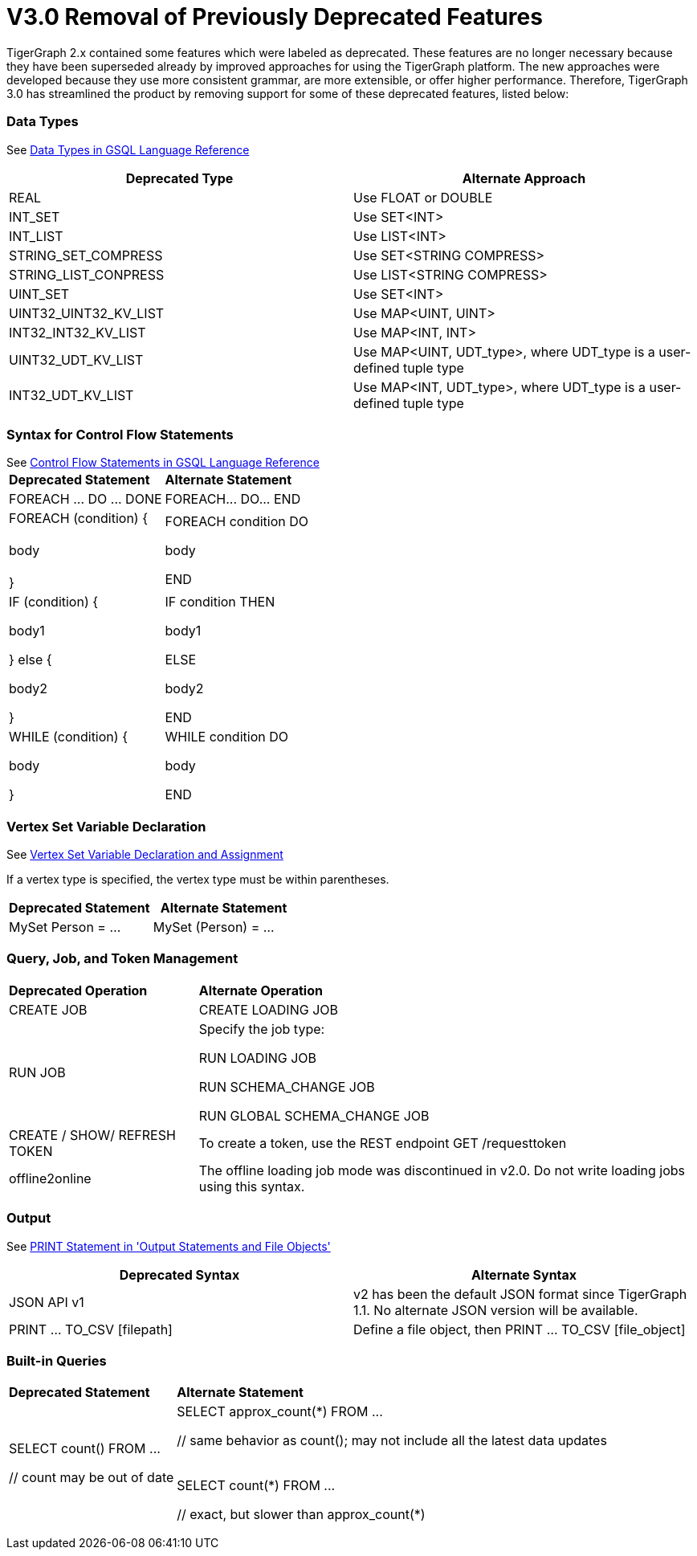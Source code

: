 = V3.0 Removal of Previously Deprecated Features

TigerGraph 2.x contained some features which were labeled as deprecated. These features are no longer necessary because they have been superseded already by improved approaches for using the TigerGraph platform. The new approaches were developed because they use more consistent grammar, are more extensible,  or offer higher performance. Therefore, TigerGraph 3.0 has streamlined the product by removing support for some of these deprecated features, listed below:

[discrete]
=== Data Types

See xref:3.2@gsql-ref:querying:data-types.adoc[Data Types in GSQL Language Reference]

|===
| Deprecated Type | Alternate Approach

| REAL
| Use FLOAT or DOUBLE

| INT_SET
| Use SET<INT>

| INT_LIST
| Use LIST<INT>

| STRING_SET_COMPRESS
| Use SET<STRING COMPRESS>

| STRING_LIST_CONPRESS
| Use LIST<STRING COMPRESS>

| UINT_SET
| Use SET<INT>

| UINT32_UINT32_KV_LIST
| Use MAP<UINT, UINT>

| INT32_INT32_KV_LIST
| Use MAP<INT, INT>

| UINT32_UDT_KV_LIST
| Use MAP<UINT, UDT_type>, where UDT_type is a user-defined tuple type

| INT32_UDT_KV_LIST
| Use MAP<INT, UDT_type>, where UDT_type is a user-defined tuple type
|===

[discrete]
=== Syntax for Control Flow Statements

See xref:3.2@gsql-ref:querying:control-flow-statements.adoc[Control Flow Statements in GSQL Language Reference]
+++<table>++++++<thead>++++++<tr>++++++<th style="text-align:left">+++Deprecated Statement+++</th>+++
      +++<th style="text-align:left">+++Alternate Statement+++</th>++++++</tr>++++++</thead>+++
  +++<tbody>++++++<tr>++++++<td style="text-align:left">+++FOREACH \... DO \... DONE+++</td>+++
      +++<td style="text-align:left">+++FOREACH\... DO\... END+++</td>++++++</tr>+++
    +++<tr>++++++<td style="text-align:left">+++FOREACH (condition) {
        +++<br>++++++</br>+++body
        +++<br>++++++</br>+++}+++</td>+++
      +++<td style="text-align:left">++++++<p>+++FOREACH condition DO+++</p>+++
        +++<p>+++body+++</p>+++
        +++<p>+++END+++</p>++++++</td>++++++</tr>+++
    +++<tr>++++++<td style="text-align:left">++++++<p>+++IF (condition) {+++</p>+++
        +++<p>+++body1+++</p>+++
        +++<p>+++} else {+++</p>+++
        +++<p>+++body2+++</p>+++
        +++<p>+++}+++</p>++++++</td>+++
      +++<td style="text-align:left">++++++<p>+++IF condition THEN+++</p>+++
        +++<p>+++body1+++</p>+++
        +++<p>+++ELSE+++</p>+++
        +++<p>+++body2+++</p>+++
        +++<p>+++END+++</p>++++++</td>++++++</tr>+++
    +++<tr>++++++<td style="text-align:left">++++++<p>+++WHILE (condition) {+++</p>+++
        +++<p>+++body+++</p>+++
        +++<p>+++}+++</p>++++++</td>+++
      +++<td style="text-align:left">++++++<p>+++WHILE condition DO+++</p>+++
        +++<p>+++body+++</p>+++
        +++<p>+++END+++</p>++++++</td>++++++</tr>++++++</tbody>++++++</table>+++

[discrete]
=== Vertex Set Variable Declaration

See link:../../dev/gsql-ref/querying/declaration-and-assignment-statements.md#vertex-set-variable-declaration-and-assignment[Vertex Set Variable Declaration and Assignment]

If a vertex type is specified, the vertex type must be within parentheses.

|===
| Deprecated Statement | Alternate Statement

| MySet Person = ...
| MySet (Person) = ...
|===

[discrete]
=== Query, Job, and Token Management


+++<table>++++++<thead>++++++<tr>++++++<th style="text-align:left">+++Deprecated Operation+++</th>+++
      +++<th style="text-align:left">+++Alternate Operation+++</th>++++++</tr>++++++</thead>+++
  +++<tbody>++++++<tr>++++++<td style="text-align:left">+++CREATE JOB [loading job definition]+++</td>+++
      +++<td style="text-align:left">+++CREATE LOADING JOB [loading job definition]+++</td>++++++</tr>+++
    +++<tr>++++++<td style="text-align:left">+++RUN JOB [for loading and schema change jobs]+++</td>+++
      +++<td style="text-align:left">++++++<p>+++Specify the job type:+++</p>+++
        +++<p>+++RUN LOADING JOB+++</p>+++
        +++<p>+++RUN SCHEMA_CHANGE JOB+++</p>+++
        +++<p>+++RUN GLOBAL SCHEMA_CHANGE JOB+++</p>++++++</td>++++++</tr>+++
    +++<tr>++++++<td style="text-align:left">+++CREATE / SHOW/ REFRESH TOKEN+++</td>+++
      +++<td style="text-align:left">+++To create a token, use the REST endpoint GET /requesttoken+++</td>++++++</tr>+++
    +++<tr>++++++<td style="text-align:left">+++offline2online+++</td>+++
      +++<td style="text-align:left">+++The offline loading job mode was discontinued in v2.0. Do not write loading
        jobs using this syntax.+++</td>++++++</tr>++++++</tbody>++++++</table>+++

[discrete]
=== Output

See link:../../dev/gsql-ref/querying/output-statements-and-file-objects.md#print-statement-api-v-2[PRINT Statement in 'Output Statements and File Objects']

|===
| Deprecated Syntax | Alternate Syntax

| JSON API v1
| v2 has been the default JSON format since TigerGraph 1.1. No alternate JSON version will be available.

| PRINT ... TO_CSV [filepath]
| Define a file object, then PRINT ... TO_CSV [file_object]
|===

[discrete]
=== Built-in Queries

[Run Built-in Queries in 'GSQL 101']+++<table>++++++<thead>++++++<tr>++++++<th style="text-align:left">+++Deprecated Statement+++</th>+++
      +++<th style="text-align:left">+++Alternate Statement+++</th>++++++</tr>++++++</thead>+++
  +++<tbody>++++++<tr>++++++<td style="text-align:left">++++++<p>+++SELECT count() FROM \...+++</p>+++
        +++<p>+++// count may be out of date+++</p>++++++</td>+++
      +++<td style="text-align:left">++++++<p>+++SELECT approx_count(\*) FROM \...+++</p>+++
        +++<p>+++// same behavior as count(); may not include all the latest data updates
          +++<br>++++++</br>++++++</p>+++
        +++<p>+++SELECT count(*) FROM \...+++</p>+++
        +++<p>+++// exact, but slower than approx_count(*)+++</p>++++++</td>++++++</tr>++++++</tbody>++++++</table>+++
